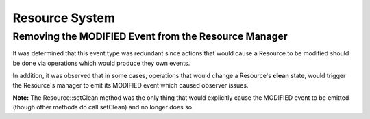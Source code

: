 Resource System
---------------

Removing the MODIFIED Event from the Resource Manager
~~~~~~~~~~~~~~~~~~~~~~~~~~~~~~~~~~~~~~~~~~~~~~~~~~~~~

It was determined that this event type was redundant since actions that would cause a Resource to be modified should be done via operations which would produce they own events.

In addition, it was observed that in some cases, operations that would change a Resource's **clean** state, would trigger the Resource's manager to emit its MODIFIED event which caused observer issues.

**Note:** The Resource::setClean method was the only thing that would explicitly cause the MODIFIED event to be emitted (though other methods do call setClean) and no longer does so.
